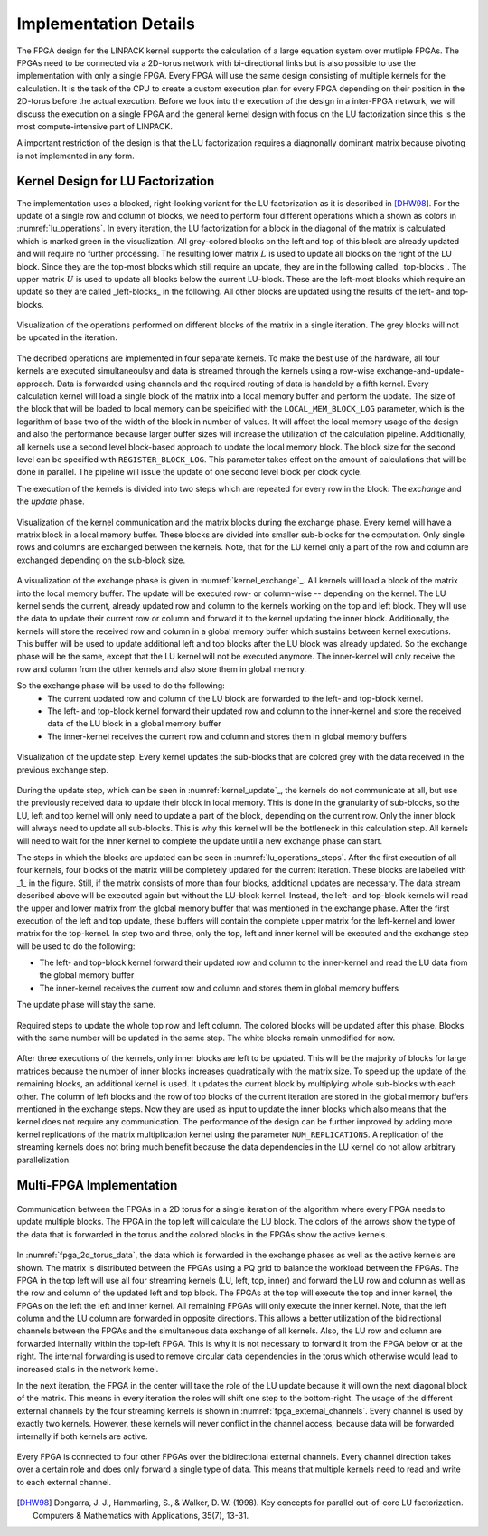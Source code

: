 -----------------------
Implementation Details
-----------------------

The FPGA design for the LINPACK kernel supports the calculation of a large equation system over mutliple FPGAs. The FPGAs need to be connected via a 2D-torus
network with bi-directional links but is also possible to use the implementation with only a single FPGA. Every FPGA will use the same design consisting of multiple 
kernels for the calculation. It is the task of the CPU to create a custom execution plan for every FPGA depending on their position in the 2D-torus before the actual 
execution. Before we look into the execution of the design in a inter-FPGA network, we will discuss the execution on a single FPGA and the general kernel design with focus
on the LU factorization since this is the most compute-intensive part of LINPACK.

A important restriction of the design is that the LU factorization requires a diagnonally dominant matrix because pivoting is not implemented in any form.


Kernel Design for LU Factorization
----------------------------------

The implementation uses a blocked, right-looking variant for the LU factorization as it is described in [DHW98]_.
For the update of a single row and column of blocks, we need to perform four different operations which a shown as colors in :numref:`lu_operations`.
In every iteration, the LU factorization for a block in the diagonal of the matrix is calculated which is marked green in the visualization.
All grey-colored blocks on the left and top of this block are already updated and will require no further processing.
The resulting lower matrix :math:`L` is used to update all blocks on the right of the LU block. Since they are the top-most blocks which still require an update, they are in the following called _top-blocks_. 
The upper matrix :math:`U` is used to update all blocks below the current LU-block. These are the left-most blocks which require an update so they are called _left-blocks_ in the following.
All other blocks are updated using the results of the left- and top-blocks.


.. _lu_operations:
.. figure:: lu_iteration.drawio.png
  :width: 360
  :align: center
  :alt: Visualization of the operations performed on different blocks of the matrix in a single iteration is missing!

  Visualization of the operations performed on different blocks of the matrix in a single iteration. The grey blocks will not be updated in the iteration.


The decribed operations are implemented in four separate kernels.
To make the best use of the hardware, all four kernels are executed simultaneoulsy and data is streamed through the kernels using a row-wise exchange-and-update-approach.
Data is forwarded using channels and the required routing of data is handeld by a fifth kernel.
Every calculation kernel will load a single block of the matrix into a local memory buffer and perform the update.
The size of the block that will be loaded to local memory can be speicified with the ``LOCAL_MEM_BLOCK_LOG`` parameter, which is the logarithm of base two of the width of the block in number of values.
It will affect the local memory usage of the design and also the performance because larger buffer sizes will increase the utilization of the calculation pipeline.
Additionally, all kernels use a second level block-based approach to update the local memory block.
The block size for the second level can be specified with ``REGISTER_BLOCK_LOG``.
This parameter takes effect on the amount of calculations that will be done in parallel. 
The pipeline will issue the update of one second level block per clock cycle.

The execution of the kernels is divided into two steps which are repeated for every row in the block: The *exchange* and the *update* phase.

.. _kernel_exchange:
.. figure:: kernel_exchange_step.drawio.png
  :width: 480
  :align: center

  Visualization of the kernel communication and the matrix blocks during the exchange phase. Every kernel will have a matrix block in a local memory buffer. These blocks are divided into smaller sub-blocks for the computation. Only single rows and columns are exchanged between the kernels. Note, that for the LU kernel only a part of the row and column are exchanged depending on the sub-block size.


A visualization of the exchange phase is given in :numref:`kernel_exchange`_.
All kernels will load a block of the matrix into the local memory buffer. The update will be executed row- or column-wise -- depending on the kernel.
The LU kernel sends the current, already updated row and column to the kernels working on the top and left block. 
They will use the data to update their current row or column and forward it to the kernel updating the inner block.
Additionally, the kernels will store the received row and column in a global memory buffer which sustains between kernel executions.
This buffer will be used to update additional left and top blocks after the LU block was already updated.
So the exchange phase will be the same, except that the LU kernel will not be executed anymore.
The inner-kernel will only receive the row and column from the other kernels and also store them in global memory.

So the exchange phase will be used to do the following:
  - The current updated row and column of the LU block are forwarded to the left- and top-block kernel.
  - The left- and top-block kernel forward their updated row and column to the inner-kernel and store the received data of the LU block in a global memory buffer
  - The inner-kernel receives the current row and column and stores them in global memory buffers

.. _kernel_update:
.. figure:: kernel_update_step.drawio.png
  :width: 480
  :align: center

  Visualization of the update step. Every kernel updates the sub-blocks that are colored grey with the data received in the previous exchange step.

During the update step, which can be seen in :numref:`kernel_update`_, the kernels do not communicate at all, but use the previously received data to update their block in local memory.
This is done in the granularity of sub-blocks, so the LU, left and top kernel will only need to update a part of the block, depending on the current row.
Only the inner block will always need to update all sub-blocks. This is why this kernel will be the bottleneck in this calculation step.
All kernels will need to wait for the inner kernel to complete the update until a new exchange phase can start.

The steps in which the blocks are updated can be seen in :numref:`lu_operations_steps`.
After the first execution of all four kernels, four blocks of the matrix will be completely updated for the current iteration.
These blocks are labelled with _1_ in the figure.
Still, if the matrix consists of more than four blocks, additional updates are necessary.
The data stream described above will be executed again but without the LU-block kernel.
Instead, the left- and top-block kernels will read the upper and lower matrix from the global memory buffer that was mentioned in the exchange phase.
After the first execution of the left and top update, these buffers will contain the complete upper matrix for the left-kernel and lower matrix for the top-kernel.
In step two and three, only the top, left and inner kernel will be executed and the exchange step will be used to do the following:

- The left- and top-block kernel forward their updated row and column to the inner-kernel and read the LU data from the global memory buffer
- The inner-kernel receives the current row and column and stores them in global memory buffers

The update phase will stay the same.

.. _lu_operations_steps:
.. figure:: lu_iteration_block1.drawio.png
  :width: 360
  :align: center

  Required steps to update the whole top row and left column. The colored blocks will be updated after this phase. Blocks with the same number will be updated in the same step. The white blocks remain unmodified for now.


After three executions of the kernels, only inner blocks are left to be updated.
This will be the majority of blocks for large matrices because the number of inner blocks increases quadratically with the matrix size.
To speed up the update of the remaining blocks, an additional kernel is used. 
It updates the current block by multiplying whole sub-blocks with each other.
The column of left blocks and the row of top blocks of the current iteration are stored in the global memory buffers mentioned in the exchange steps.
Now they are used as input to update the inner blocks which also means that the kernel does not require any communication.
The performance of the design can be further improved by adding more kernel replications of the matrix multiplication kernel using the parameter ``NUM_REPLICATIONS``. 
A replication of the streaming kernels does not bring much benefit because the data dependencies in the LU kernel do not allow arbitrary parallelization.


Multi-FPGA Implementation
-------------------------

.. _fpga_2d_torus_data:
.. figure:: torus_data_forward_rev.drawio.png
  :width: 480
  :align: center

  Communication between the FPGAs in a 2D torus for a single iteration of the algorithm where every FPGA needs to update multiple blocks. The FPGA in the top left will calculate the LU block. The colors of the arrows show the type of the data that is forwarded in the torus and the colored blocks in the FPGAs show the active kernels.

In :numref:`fpga_2d_torus_data`, the data which is forwarded in the exchange phases as well as the active kernels are shown.
The matrix is distributed between the FPGAs using a PQ grid to balance the workload between the FPGAs.
The FPGA in the top left will use all four streaming kernels (LU, left, top, inner) and forward the LU row and column as well as the row and column of the updated left and top block.
The FPGAs at the top will execute the top and inner kernel, the FPGAs on the left the left and inner kernel. All remaining FPGAs will only execute the inner kernel.
Note, that the left column and the LU column are forwarded in opposite directions. This allows a better utilization of the bidirectional channels between the FPGAs
and the simultaneous data exchange of all kernels.
Also, the LU row and column are forwarded internally within the top-left FPGA. This is why it is not necessary to forward it from the FPGA below or at the right.
The internal forwarding is used to remove circular data dependencies in the torus which otherwise would lead to increased stalls in the network kernel.

In the next iteration, the FPGA in the center will take the role of the LU update because it will own the next diagonal block of the matrix. This means in every iteration the roles will shift one step to the bottom-right.
The usage of the different external channels by the four streaming kernels is shown in :numref:`fpga_external_channels`.
Every channel is used by exactly two kernels. However, these kernels will never conflict in the channel access, because data will be forwarded internally if both kernels are active.


 .. _fpga_external_channels:
.. figure:: external_channel_usage.drawio.png
  :width: 360
  :align: center

  Every FPGA is connected to four other FPGAs over the bidirectional external channels. Every channel direction takes over a certain role and does only forward a single type of data. This means that multiple kernels need to read and write to each external channel.

.. [DHW98] Dongarra, J. J., Hammarling, S., & Walker, D. W. (1998). Key concepts for parallel out-of-core LU factorization. Computers & Mathematics with Applications, 35(7), 13-31.



